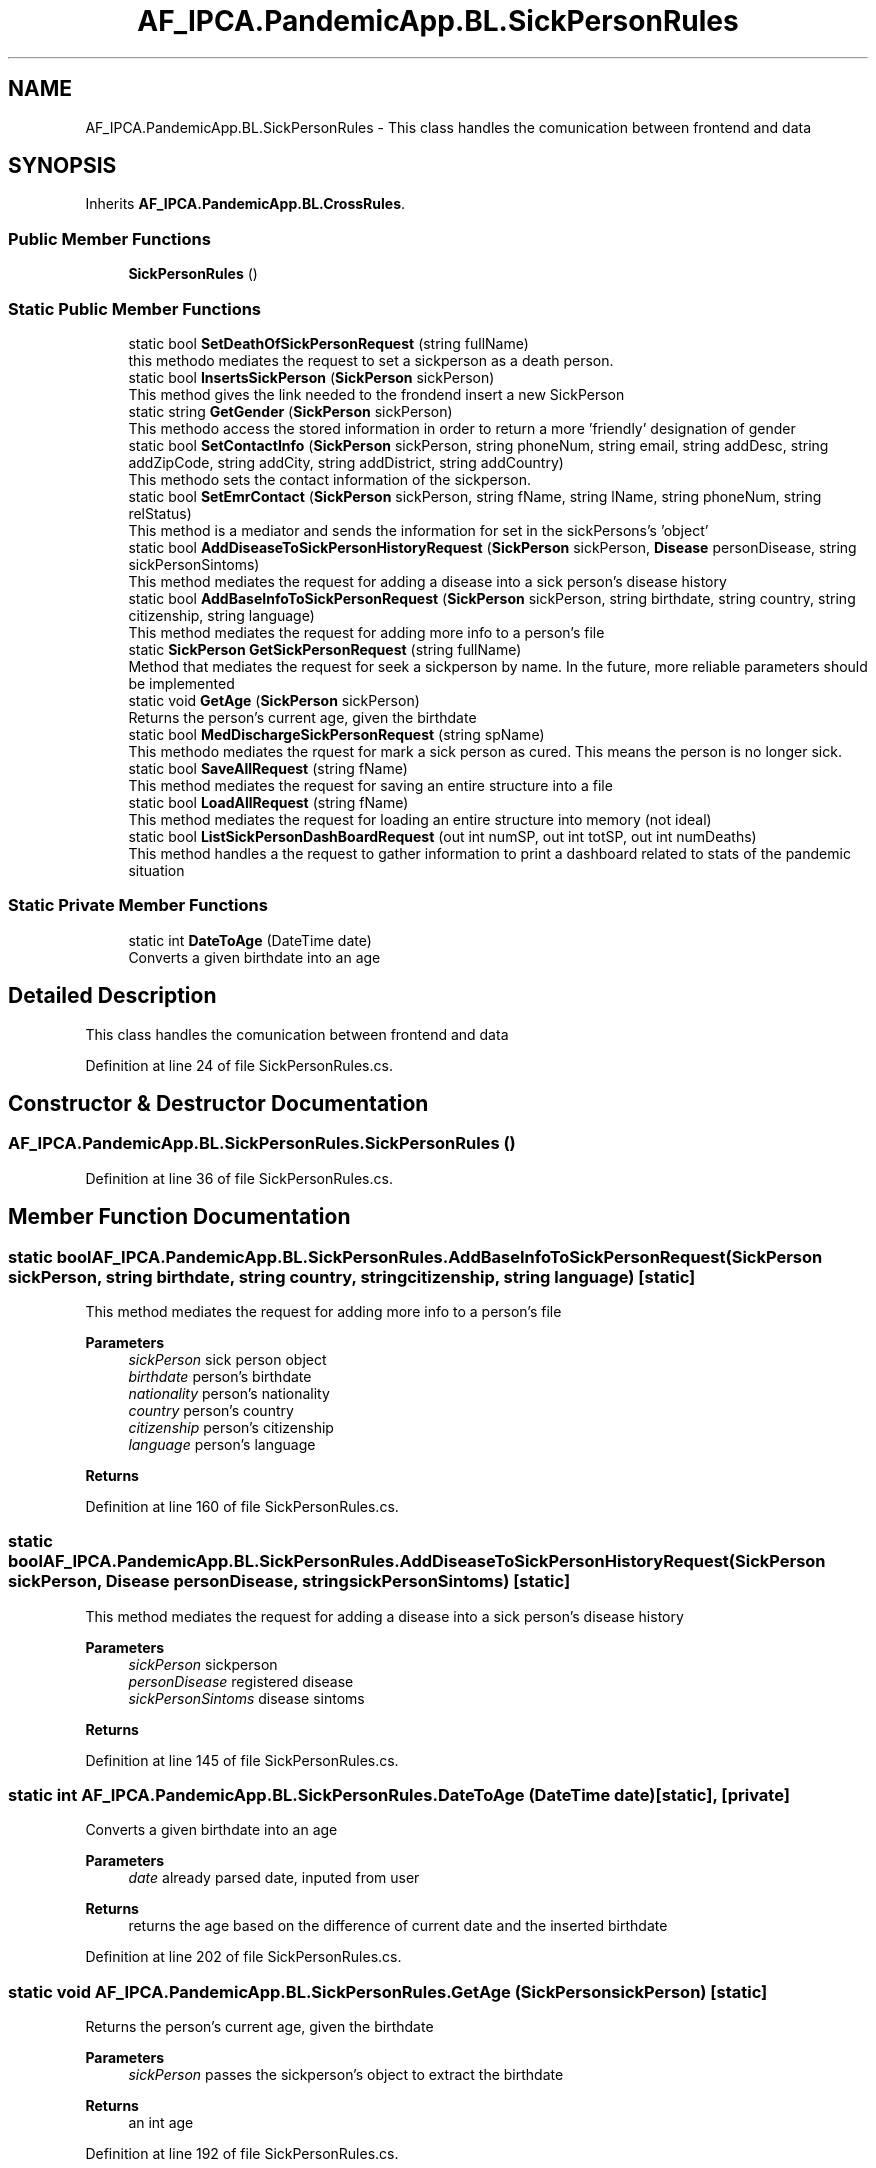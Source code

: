 .TH "AF_IPCA.PandemicApp.BL.SickPersonRules" 3 "Mon Jun 1 2020" "Version 1.0" "Pandemic" \" -*- nroff -*-
.ad l
.nh
.SH NAME
AF_IPCA.PandemicApp.BL.SickPersonRules \- This class handles the comunication between frontend and data  

.SH SYNOPSIS
.br
.PP
.PP
Inherits \fBAF_IPCA\&.PandemicApp\&.BL\&.CrossRules\fP\&.
.SS "Public Member Functions"

.in +1c
.ti -1c
.RI "\fBSickPersonRules\fP ()"
.br
.in -1c
.SS "Static Public Member Functions"

.in +1c
.ti -1c
.RI "static bool \fBSetDeathOfSickPersonRequest\fP (string fullName)"
.br
.RI "this methodo mediates the request to set a sickperson as a death person\&. "
.ti -1c
.RI "static bool \fBInsertsSickPerson\fP (\fBSickPerson\fP sickPerson)"
.br
.RI "This method gives the link needed to the frondend insert a new SickPerson "
.ti -1c
.RI "static string \fBGetGender\fP (\fBSickPerson\fP sickPerson)"
.br
.RI "This methodo access the stored information in order to return a more 'friendly' designation of gender "
.ti -1c
.RI "static bool \fBSetContactInfo\fP (\fBSickPerson\fP sickPerson, string phoneNum, string email, string addDesc, string addZipCode, string addCity, string addDistrict, string addCountry)"
.br
.RI "This methodo sets the contact information of the sickperson\&. "
.ti -1c
.RI "static bool \fBSetEmrContact\fP (\fBSickPerson\fP sickPerson, string fName, string lName, string phoneNum, string relStatus)"
.br
.RI "This method is a mediator and sends the information for set in the sickPersons's 'object' "
.ti -1c
.RI "static bool \fBAddDiseaseToSickPersonHistoryRequest\fP (\fBSickPerson\fP sickPerson, \fBDisease\fP personDisease, string sickPersonSintoms)"
.br
.RI "This method mediates the request for adding a disease into a sick person's disease history "
.ti -1c
.RI "static bool \fBAddBaseInfoToSickPersonRequest\fP (\fBSickPerson\fP sickPerson, string birthdate, string country, string citizenship, string language)"
.br
.RI "This method mediates the request for adding more info to a person's file "
.ti -1c
.RI "static \fBSickPerson\fP \fBGetSickPersonRequest\fP (string fullName)"
.br
.RI "Method that mediates the request for seek a sickperson by name\&. In the future, more reliable parameters should be implemented "
.ti -1c
.RI "static void \fBGetAge\fP (\fBSickPerson\fP sickPerson)"
.br
.RI "Returns the person's current age, given the birthdate "
.ti -1c
.RI "static bool \fBMedDischargeSickPersonRequest\fP (string spName)"
.br
.RI "This methodo mediates the rquest for mark a sick person as cured\&. This means the person is no longer sick\&. "
.ti -1c
.RI "static bool \fBSaveAllRequest\fP (string fName)"
.br
.RI "This method mediates the request for saving an entire structure into a file "
.ti -1c
.RI "static bool \fBLoadAllRequest\fP (string fName)"
.br
.RI "This method mediates the request for loading an entire structure into memory (not ideal) "
.ti -1c
.RI "static bool \fBListSickPersonDashBoardRequest\fP (out int numSP, out int totSP, out int numDeaths)"
.br
.RI "This method handles a the request to gather information to print a dashboard related to stats of the pandemic situation "
.in -1c
.SS "Static Private Member Functions"

.in +1c
.ti -1c
.RI "static int \fBDateToAge\fP (DateTime date)"
.br
.RI "Converts a given birthdate into an age "
.in -1c
.SH "Detailed Description"
.PP 
This class handles the comunication between frontend and data 


.PP
Definition at line 24 of file SickPersonRules\&.cs\&.
.SH "Constructor & Destructor Documentation"
.PP 
.SS "AF_IPCA\&.PandemicApp\&.BL\&.SickPersonRules\&.SickPersonRules ()"

.PP
Definition at line 36 of file SickPersonRules\&.cs\&.
.SH "Member Function Documentation"
.PP 
.SS "static bool AF_IPCA\&.PandemicApp\&.BL\&.SickPersonRules\&.AddBaseInfoToSickPersonRequest (\fBSickPerson\fP sickPerson, string birthdate, string country, string citizenship, string language)\fC [static]\fP"

.PP
This method mediates the request for adding more info to a person's file 
.PP
\fBParameters\fP
.RS 4
\fIsickPerson\fP sick person object
.br
\fIbirthdate\fP person's birthdate
.br
\fInationality\fP person's nationality
.br
\fIcountry\fP person's country
.br
\fIcitizenship\fP person's citizenship
.br
\fIlanguage\fP person's language
.RE
.PP
\fBReturns\fP
.RS 4
.RE
.PP

.PP
Definition at line 160 of file SickPersonRules\&.cs\&.
.SS "static bool AF_IPCA\&.PandemicApp\&.BL\&.SickPersonRules\&.AddDiseaseToSickPersonHistoryRequest (\fBSickPerson\fP sickPerson, \fBDisease\fP personDisease, string sickPersonSintoms)\fC [static]\fP"

.PP
This method mediates the request for adding a disease into a sick person's disease history 
.PP
\fBParameters\fP
.RS 4
\fIsickPerson\fP sickperson
.br
\fIpersonDisease\fP registered disease
.br
\fIsickPersonSintoms\fP disease sintoms
.RE
.PP
\fBReturns\fP
.RS 4
.RE
.PP

.PP
Definition at line 145 of file SickPersonRules\&.cs\&.
.SS "static int AF_IPCA\&.PandemicApp\&.BL\&.SickPersonRules\&.DateToAge (DateTime date)\fC [static]\fP, \fC [private]\fP"

.PP
Converts a given birthdate into an age 
.PP
\fBParameters\fP
.RS 4
\fIdate\fP already parsed date, inputed from user
.RE
.PP
\fBReturns\fP
.RS 4
returns the age based on the difference of current date and the inserted birthdate
.RE
.PP

.PP
Definition at line 202 of file SickPersonRules\&.cs\&.
.SS "static void AF_IPCA\&.PandemicApp\&.BL\&.SickPersonRules\&.GetAge (\fBSickPerson\fP sickPerson)\fC [static]\fP"

.PP
Returns the person's current age, given the birthdate 
.PP
\fBParameters\fP
.RS 4
\fIsickPerson\fP passes the sickperson's object to extract the birthdate
.RE
.PP
\fBReturns\fP
.RS 4
an int age
.RE
.PP

.PP
Definition at line 192 of file SickPersonRules\&.cs\&.
.SS "static string AF_IPCA\&.PandemicApp\&.BL\&.SickPersonRules\&.GetGender (\fBSickPerson\fP sickPerson)\fC [static]\fP"

.PP
This methodo access the stored information in order to return a more 'friendly' designation of gender 
.PP
\fBParameters\fP
.RS 4
\fIsickPerson\fP Its the object it self\&.
.RE
.PP
\fBReturns\fP
.RS 4
Sr or Sra
.RE
.PP

.PP
Definition at line 76 of file SickPersonRules\&.cs\&.
.SS "static \fBSickPerson\fP AF_IPCA\&.PandemicApp\&.BL\&.SickPersonRules\&.GetSickPersonRequest (string fullName)\fC [static]\fP"

.PP
Method that mediates the request for seek a sickperson by name\&. In the future, more reliable parameters should be implemented 
.PP
\fBParameters\fP
.RS 4
\fIfullName\fP uses the full name as search method
.RE
.PP
\fBReturns\fP
.RS 4
.RE
.PP

.PP
Definition at line 181 of file SickPersonRules\&.cs\&.
.SS "static bool AF_IPCA\&.PandemicApp\&.BL\&.SickPersonRules\&.InsertsSickPerson (\fBSickPerson\fP sickPerson)\fC [static]\fP"

.PP
This method gives the link needed to the frondend insert a new SickPerson 
.PP
\fBParameters\fP
.RS 4
\fIsickPerson\fP 
.RE
.PP
\fBReturns\fP
.RS 4
.RE
.PP

.PP
Definition at line 66 of file SickPersonRules\&.cs\&.
.SS "static bool AF_IPCA\&.PandemicApp\&.BL\&.SickPersonRules\&.ListSickPersonDashBoardRequest (out int numSP, out int totSP, out int numDeaths)\fC [static]\fP"

.PP
This method handles a the request to gather information to print a dashboard related to stats of the pandemic situation 
.PP
\fBParameters\fP
.RS 4
\fInumSP\fP Number of active sickperson
.br
\fItotSP\fP Total number of sickperson
.br
\fInumDeads\fP Number of deaths
.RE
.PP
\fBReturns\fP
.RS 4
true if there is data, or false if not
.RE
.PP

.PP
Definition at line 248 of file SickPersonRules\&.cs\&.
.SS "static bool AF_IPCA\&.PandemicApp\&.BL\&.SickPersonRules\&.LoadAllRequest (string fName)\fC [static]\fP"

.PP
This method mediates the request for loading an entire structure into memory (not ideal) 
.PP
\fBParameters\fP
.RS 4
\fIfName\fP Full path and name of bin file
.RE
.PP
\fBReturns\fP
.RS 4
true if sucess false if not
.RE
.PP

.PP
Definition at line 236 of file SickPersonRules\&.cs\&.
.SS "static bool AF_IPCA\&.PandemicApp\&.BL\&.SickPersonRules\&.MedDischargeSickPersonRequest (string spName)\fC [static]\fP"

.PP
This methodo mediates the rquest for mark a sick person as cured\&. This means the person is no longer sick\&. 
.PP
\fBParameters\fP
.RS 4
\fIspName\fP Person's Name
.RE
.PP
\fBReturns\fP
.RS 4
.RE
.PP

.PP
Definition at line 216 of file SickPersonRules\&.cs\&.
.SS "static bool AF_IPCA\&.PandemicApp\&.BL\&.SickPersonRules\&.SaveAllRequest (string fName)\fC [static]\fP"

.PP
This method mediates the request for saving an entire structure into a file 
.PP
\fBParameters\fP
.RS 4
\fIfName\fP Full path and name of bin file
.RE
.PP
\fBReturns\fP
.RS 4
true if sucess false if not
.RE
.PP

.PP
Definition at line 226 of file SickPersonRules\&.cs\&.
.SS "static bool AF_IPCA\&.PandemicApp\&.BL\&.SickPersonRules\&.SetContactInfo (\fBSickPerson\fP sickPerson, string phoneNum, string email, string addDesc, string addZipCode, string addCity, string addDistrict, string addCountry)\fC [static]\fP"

.PP
This methodo sets the contact information of the sickperson\&. 
.PP
\fBParameters\fP
.RS 4
\fIsickPerson\fP sick person object
.br
\fIphoneNum\fP Sick person's phone number
.br
\fIemail\fP Sick person's email
.br
\fIaddDesc\fP Sick person's address
.br
\fIaddZipCode\fP Sick person's zip code
.br
\fIaddCity\fP Sick person's city
.br
\fIaddDistrict\fP Sick person's district
.br
\fIaddCountry\fP Sick person's country
.RE
.PP
\fBReturns\fP
.RS 4
.RE
.PP

.PP
Definition at line 94 of file SickPersonRules\&.cs\&.
.SS "static bool AF_IPCA\&.PandemicApp\&.BL\&.SickPersonRules\&.SetDeathOfSickPersonRequest (string fullName)\fC [static]\fP"

.PP
this methodo mediates the request to set a sickperson as a death person\&. 
.PP
\fBParameters\fP
.RS 4
\fIfullName\fP uses the full name to search (not ideal)
.RE
.PP
\fBReturns\fP
.RS 4
true if sucess, or false if not
.RE
.PP

.PP
Definition at line 56 of file SickPersonRules\&.cs\&.
.SS "static bool AF_IPCA\&.PandemicApp\&.BL\&.SickPersonRules\&.SetEmrContact (\fBSickPerson\fP sickPerson, string fName, string lName, string phoneNum, string relStatus)\fC [static]\fP"

.PP
This method is a mediator and sends the information for set in the sickPersons's 'object' 
.PP
\fBParameters\fP
.RS 4
\fIsickPerson\fP Sick persons object
.br
\fIfName\fP emergency contact person's first name
.br
\fIlName\fP emergency contact person's last name
.br
\fIphoneNum\fP emergency contact person's phone number
.br
\fIrelStatus\fP emergency contact person's relative status of sick person
.RE
.PP
\fBReturns\fP
.RS 4
.RE
.PP

.PP
Definition at line 128 of file SickPersonRules\&.cs\&.

.SH "Author"
.PP 
Generated automatically by Doxygen for Pandemic from the source code\&.
